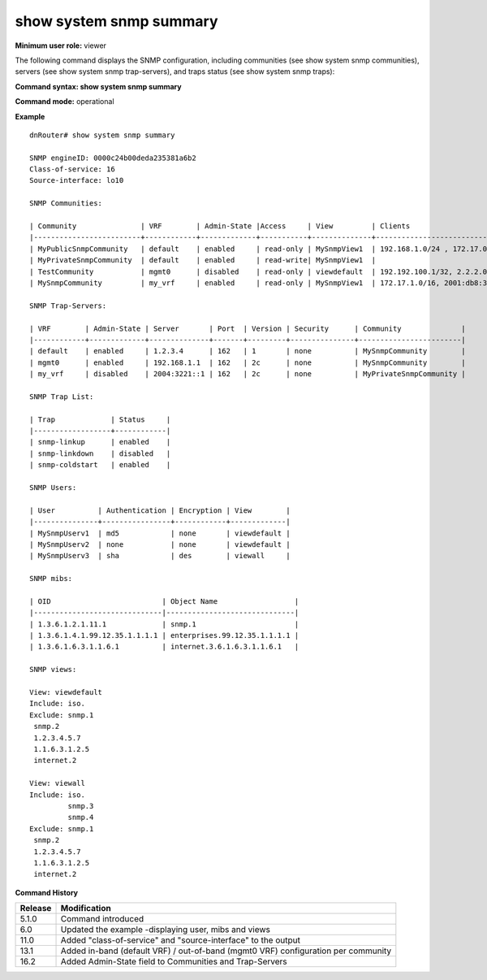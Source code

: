 show system snmp summary
------------------------

**Minimum user role:** viewer

The following command displays the SNMP configuration, including communities (see show system snmp communities), servers (see show system snmp trap-servers), and traps status (see show system snmp traps):

**Command syntax: show system snmp summary**

**Command mode:** operational



.. **Internal Note**

	- System snmp engineID defined according RFC 3411, first 4 bytes for IANA assigned (49739), 5  :sup:`th` byte 0, rest of bytes (6-12) are randomly generated once system start-up (saved in Redis)


**Example**
::

	dnRouter# show system snmp summary

	SNMP engineID: 0000c24b00deda235381a6b2
	Class-of-service: 16
	Source-interface: lo10

	SNMP Communities:

	| Community               | VRF        | Admin-State |Access     | View         | Clients                           |
	|-------------------------+------------+-------------+-----------+--------------+-----------------------------------|
	| MyPublicSnmpCommunity   | default    | enabled     | read-only | MySnmpView1  | 192.168.1.0/24 , 172.17.0.1/32    |
	| MyPrivateSnmpCommunity  | default    | enabled     | read-write| MySnmpView1  |                                   |
	| TestCommunity           | mgmt0      | disabled    | read-only | viewdefault  | 192.192.100.1/32, 2.2.2.0/24      |
	| MySnmpCommunity         | my_vrf     | enabled     | read-only | MySnmpView1  | 172.17.1.0/16, 2001:db8:3333::/48 |

	SNMP Trap-Servers:

	| VRF        | Admin-State | Server       | Port  | Version | Security      | Community              |
	|------------+-------------+--------------+-------+---------+---------------+------------------------|
	| default    | enabled     | 1.2.3.4      | 162   | 1       | none          | MySnmpCommunity        |
	| mgmt0      | enabled     | 192.168.1.1  | 162   | 2c      | none          | MySnmpCommunity        |
	| my_vrf     | disabled    | 2004:3221::1 | 162   | 2c      | none          | MyPrivateSnmpCommunity |

	SNMP Trap List:

	| Trap             | Status     |
	|------------------+------------|
	| snmp-linkup      | enabled    |
	| snmp-linkdown    | disabled   |
	| snmp-coldstart   | enabled    |

	SNMP Users:

	| User          | Authentication | Encryption | View        |
	|---------------+----------------+------------+-------------|
	| MySnmpUserv1  | md5            | none       | viewdefault |
	| MySnmpUserv2  | none           | none       | viewdefault |
	| MySnmpUserv3  | sha            | des        | viewall     |

	SNMP mibs:

	| OID                          | Object Name                  |
	|------------------------------|------------------------------|
	| 1.3.6.1.2.1.11.1             | snmp.1                       |
	| 1.3.6.1.4.1.99.12.35.1.1.1.1 | enterprises.99.12.35.1.1.1.1 |
	| 1.3.6.1.6.3.1.1.6.1          | internet.3.6.1.6.3.1.1.6.1   |

	SNMP views:

	View: viewdefault
	Include: iso.
	Exclude: snmp.1
	 snmp.2
	 1.2.3.4.5.7
	 1.1.6.3.1.2.5
	 internet.2

	View: viewall
	Include: iso.
		 snmp.3
		 snmp.4
	Exclude: snmp.1
	 snmp.2
	 1.2.3.4.5.7
	 1.1.6.3.1.2.5
	 internet.2


.. **Help line:** show system snmp summary

**Command History**

+---------+-----------------------------------------------------------------------------------+
| Release | Modification                                                                      |
+=========+===================================================================================+
| 5.1.0   | Command introduced                                                                |
+---------+-----------------------------------------------------------------------------------+
| 6.0     | Updated the example -displaying user, mibs and views                              |
+---------+-----------------------------------------------------------------------------------+
| 11.0    | Added "class-of-service" and "source-interface" to the output                     |
+---------+-----------------------------------------------------------------------------------+
| 13.1    | Added in-band (default VRF) / out-of-band (mgmt0 VRF) configuration per community |
+---------+-----------------------------------------------------------------------------------+
| 16.2    | Added Admin-State field to Communities and Trap-Servers                           |
+---------+-----------------------------------------------------------------------------------+

